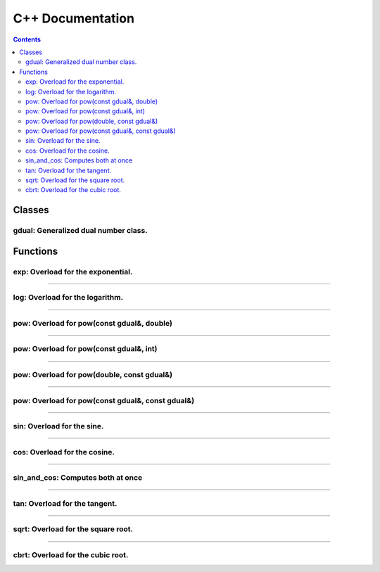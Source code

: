 .. cpp docs

C++ Documentation
=================

.. contents::

Classes
-------

gdual: Generalized dual number class.
^^^^^^^^^^^^^^^^^^^^^^^^^^^^^^^^^^^^^

.. doxygenclass:: audi::gdual
   :project: AuDi
   :members:

Functions
---------

exp: Overload for the exponential.
^^^^^^^^^^^^^^^^^^^^^^^^^^^^^^^^^^

.. doxygenfunction:: audi::exp(const gdual&)
   :project: AuDi

----------------------------------------------------------

log: Overload for the logarithm.
^^^^^^^^^^^^^^^^^^^^^^^^^^^^^^^^

.. doxygenfunction:: audi::log(const gdual&)
   :project: AuDi

----------------------------------------------------------

pow: Overload for pow(const gdual&, double)
^^^^^^^^^^^^^^^^^^^^^^^^^^^^^^^^^^^^^^^^^^^

.. doxygenfunction:: audi::pow(const gdual&, double)
   :project: AuDi

----------------------------------------------------------

pow: Overload for pow(const gdual&, int)
^^^^^^^^^^^^^^^^^^^^^^^^^^^^^^^^^^^^^^^^

.. doxygenfunction:: audi::pow(const gdual&, int)
   :project: AuDi

----------------------------------------------------------

pow: Overload for pow(double, const gdual&)
^^^^^^^^^^^^^^^^^^^^^^^^^^^^^^^^^^^^^^^^^^^

.. doxygenfunction:: audi::pow(double, const gdual&)
   :project: AuDi

----------------------------------------------------------

pow: Overload for pow(const gdual&, const gdual&)
^^^^^^^^^^^^^^^^^^^^^^^^^^^^^^^^^^^^^^^^^^^^^^^^^

.. doxygenfunction:: audi::pow(const gdual&, const gdual&)
   :project: AuDi

----------------------------------------------------------

sin: Overload for the sine.
^^^^^^^^^^^^^^^^^^^^^^^^^^^^^^^^

.. doxygenfunction:: audi::sin(const gdual&)
   :project: AuDi

----------------------------------------------------------

cos: Overload for the cosine.
^^^^^^^^^^^^^^^^^^^^^^^^^^^^^^^^

.. doxygenfunction:: audi::cos(const gdual&)
   :project: AuDi

----------------------------------------------------------

sin_and_cos: Computes both at once
^^^^^^^^^^^^^^^^^^^^^^^^^^^^^^^^^^

.. doxygenfunction:: audi::sin_and_cos(const gdual&, gdual sine&, gdual& cosine)
   :project: AuDi

----------------------------------------------------------

tan: Overload for the tangent.
^^^^^^^^^^^^^^^^^^^^^^^^^^^^^^^^

.. doxygenfunction:: audi::tan(const gdual&)
   :project: AuDi

----------------------------------------------------------

sqrt: Overload for the square root.
^^^^^^^^^^^^^^^^^^^^^^^^^^^^^^^^^^^

.. doxygenfunction:: audi::sqrt(const gdual&)
   :project: AuDi

----------------------------------------------------------

cbrt: Overload for the cubic root.
^^^^^^^^^^^^^^^^^^^^^^^^^^^^^^^^^^^

.. doxygenfunction:: audi::cbrt(const gdual&)
   :project: AuDi


